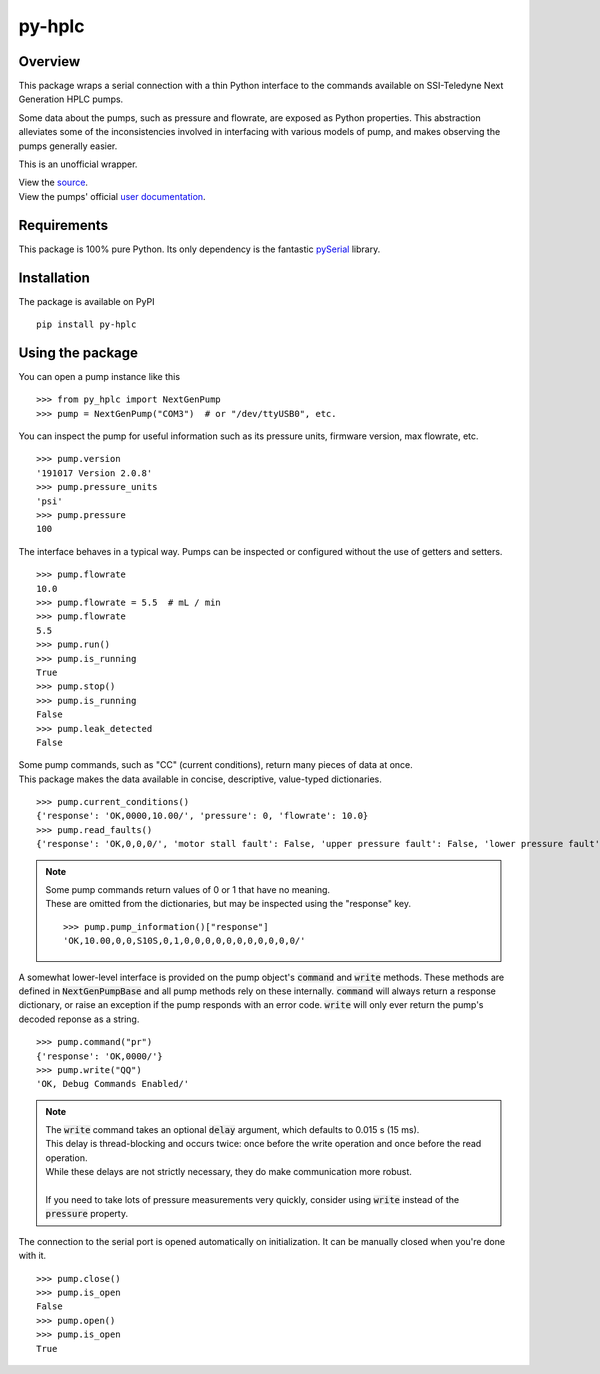 ===========
py-hplc
===========

Overview
===========

This package wraps a serial connection with a thin Python interface to the commands available on SSI-Teledyne Next Generation HPLC pumps.

Some data about the pumps, such as pressure and flowrate, are exposed as Python properties.
This abstraction alleviates some of the inconsistencies involved in interfacing with various models of pump, and makes observing the pumps generally easier.

This is an unofficial wrapper. 

| View the `source`_.
| View the pumps' official `user documentation`_.

.. _`source`: https://github.com/teauxfu/py-hplc
.. _`user documentation`: https://www.teledynessi.com/Manuals%20%20Guides/Product%20Guides%20and%20Resources/Serial%20Pump%20Control%20for%20Next%20Generation%20SSI%20Pumps.pdf

Requirements
=============
This package is 100% pure Python. Its only dependency is the fantastic `pySerial`_ library.

.. _`pySerial`: https://github.com/pyserial/pyserial

Installation
============
The package is available on PyPI ::

    pip install py-hplc

Using the package
==================
You can open a pump instance like this ::

   >>> from py_hplc import NextGenPump
   >>> pump = NextGenPump("COM3")  # or "/dev/ttyUSB0", etc.

You can inspect the pump for useful information such as its pressure units, firmware version, max flowrate, etc. ::

   >>> pump.version
   '191017 Version 2.0.8'
   >>> pump.pressure_units
   'psi'
   >>> pump.pressure
   100

The interface behaves in a typical way. Pumps can be inspected or configured without the use of getters and setters. ::

    >>> pump.flowrate
    10.0
    >>> pump.flowrate = 5.5  # mL / min
    >>> pump.flowrate
    5.5
    >>> pump.run()
    >>> pump.is_running
    True
    >>> pump.stop()
    >>> pump.is_running
    False
    >>> pump.leak_detected
    False

| Some pump commands, such as "CC" (current conditions), return many pieces of data at once.
| This package makes the data available in concise, descriptive, value-typed dictionaries. 

::

   >>> pump.current_conditions()
   {'response': 'OK,0000,10.00/', 'pressure': 0, 'flowrate': 10.0}
   >>> pump.read_faults()
   {'response': 'OK,0,0,0/', 'motor stall fault': False, 'upper pressure fault': False, 'lower pressure fault': False}

.. note::

    | Some pump commands return values of 0 or 1 that have no meaning.  
    | These are omitted from the dictionaries, but may be inspected using the "response" key. 
    
    ::

        >>> pump.pump_information()["response"]
        'OK,10.00,0,0,S10S,0,1,0,0,0,0,0,0,0,0,0,0,0/'



A somewhat lower-level interface is provided on the pump object's :code:`command` and :code:`write` methods. 
These methods are defined in :code:`NextGenPumpBase` and all pump methods rely on these internally. 
:code:`command` will always return a response dictionary, or raise an exception if the pump responds with an error code.
:code:`write` will only ever return the pump's decoded reponse as a string. ::

   >>> pump.command("pr")
   {'response': 'OK,0000/'}
   >>> pump.write("QQ")
   'OK, Debug Commands Enabled/'

.. note::

   | The :code:`write` command takes an optional :code:`delay` argument, which defaults to 0.015 s (15 ms). 
   | This delay is thread-blocking and occurs twice: once before the write operation and once before the read operation.
   | While these delays are not strictly necessary, they do make communication more robust. 
   |
   | If you need to take lots of pressure measurements very quickly, consider using :code:`write` instead of the :code:`pressure` property.

The connection to the serial port is opened automatically on initialization.
It can be manually closed when you're done with it. ::

   >>> pump.close()
   >>> pump.is_open
   False
   >>> pump.open()
   >>> pump.is_open
   True
